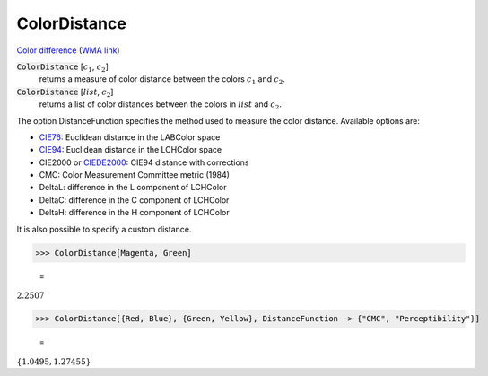 ColorDistance
=============

`Color difference <https://en.wikipedia.org/wiki/Color_difference>`_ (`WMA link <https://reference.wolfram.com/language/ref/ColorDistance.html>`_)


:code:`ColorDistance` [:math:`c_1`, :math:`c_2`]
    returns a measure of color distance between the colors :math:`c_1` and :math:`c_2`.

:code:`ColorDistance` [:math:`list`, :math:`c_2`]
    returns a list of color distances between the colors in :math:`list` and :math:`c_2`.





The option DistanceFunction specifies the method used to measure the color
distance. Available options are:



- `CIE76 <https://en.wikipedia.org/wiki/Color_difference#CIE76>`_: Euclidean distance in the LABColor space

- `CIE94 <https://en.wikipedia.org/wiki/Color_difference#CIE94>`_: Euclidean distance in the LCHColor space

- CIE2000 or `CIEDE2000 <https://en.wikipedia.org/wiki/Color_difference#CIEDE2000>`_: CIE94 distance with corrections

- CMC: Color Measurement Committee metric (1984)

- DeltaL: difference in the L component of LCHColor

- DeltaC: difference in the C component of LCHColor

- DeltaH: difference in the H component of LCHColor




It is also possible to specify a custom distance.

>>> ColorDistance[Magenta, Green]

    =
:math:`2.2507`


>>> ColorDistance[{Red, Blue}, {Green, Yellow}, DistanceFunction -> {"CMC", "Perceptibility"}]

    =
:math:`\left\{1.0495,1.27455\right\}`


